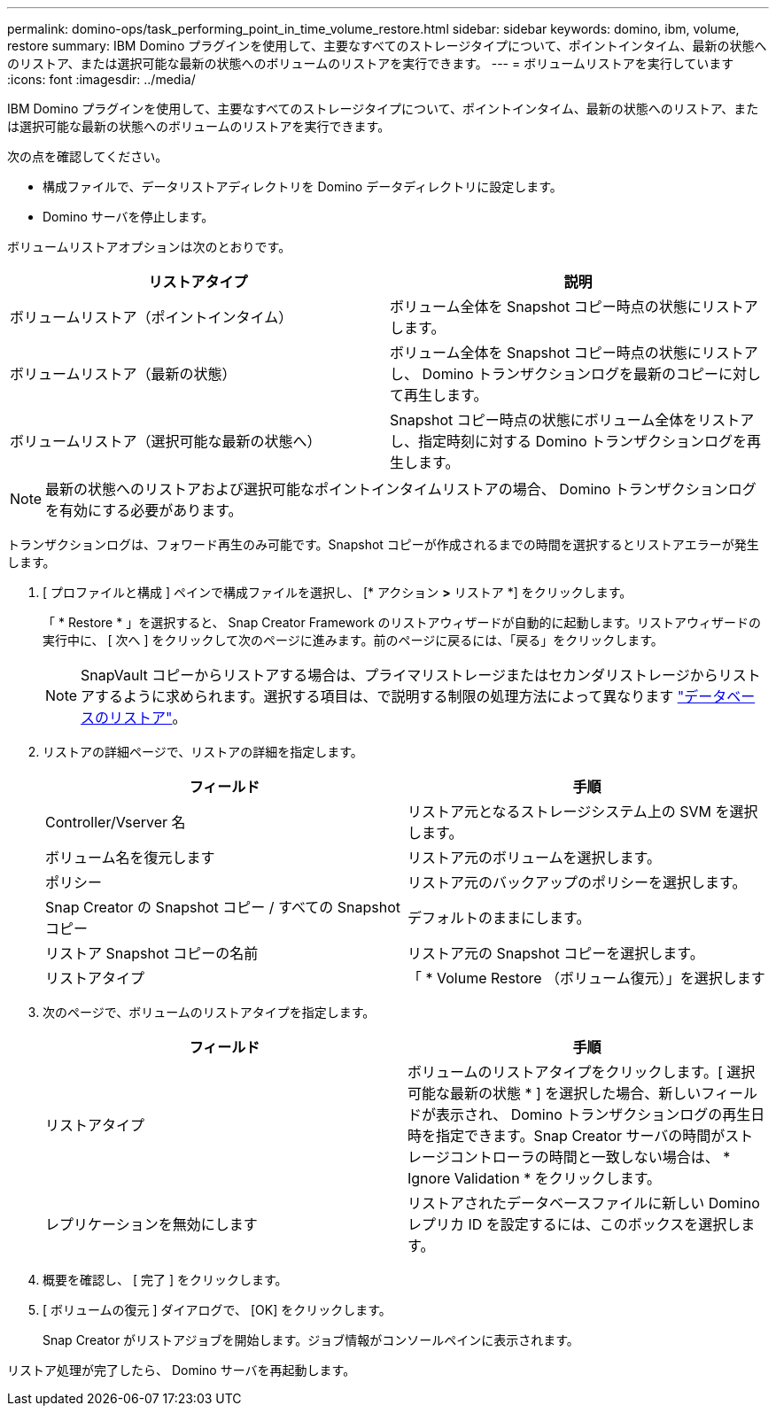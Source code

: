 ---
permalink: domino-ops/task_performing_point_in_time_volume_restore.html 
sidebar: sidebar 
keywords: domino, ibm, volume, restore 
summary: IBM Domino プラグインを使用して、主要なすべてのストレージタイプについて、ポイントインタイム、最新の状態へのリストア、または選択可能な最新の状態へのボリュームのリストアを実行できます。 
---
= ボリュームリストアを実行しています
:icons: font
:imagesdir: ../media/


[role="lead"]
IBM Domino プラグインを使用して、主要なすべてのストレージタイプについて、ポイントインタイム、最新の状態へのリストア、または選択可能な最新の状態へのボリュームのリストアを実行できます。

次の点を確認してください。

* 構成ファイルで、データリストアディレクトリを Domino データディレクトリに設定します。
* Domino サーバを停止します。


ボリュームリストアオプションは次のとおりです。

|===
| リストアタイプ | 説明 


 a| 
ボリュームリストア（ポイントインタイム）
 a| 
ボリューム全体を Snapshot コピー時点の状態にリストアします。



 a| 
ボリュームリストア（最新の状態）
 a| 
ボリューム全体を Snapshot コピー時点の状態にリストアし、 Domino トランザクションログを最新のコピーに対して再生します。



 a| 
ボリュームリストア（選択可能な最新の状態へ）
 a| 
Snapshot コピー時点の状態にボリューム全体をリストアし、指定時刻に対する Domino トランザクションログを再生します。

|===

NOTE: 最新の状態へのリストアおよび選択可能なポイントインタイムリストアの場合、 Domino トランザクションログを有効にする必要があります。

トランザクションログは、フォワード再生のみ可能です。Snapshot コピーが作成されるまでの時間を選択するとリストアエラーが発生します。

. [ プロファイルと構成 ] ペインで構成ファイルを選択し、 [* アクション *>* リストア *] をクリックします。
+
「 * Restore * 」を選択すると、 Snap Creator Framework のリストアウィザードが自動的に起動します。リストアウィザードの実行中に、 [ 次へ ] をクリックして次のページに進みます。前のページに戻るには、「戻る」をクリックします。

+

NOTE: SnapVault コピーからリストアする場合は、プライマリストレージまたはセカンダリストレージからリストアするように求められます。選択する項目は、で説明する制限の処理方法によって異なります link:concept_domino_database_restore_overview.html["データベースのリストア"]。

. リストアの詳細ページで、リストアの詳細を指定します。
+
|===
| フィールド | 手順 


 a| 
Controller/Vserver 名
 a| 
リストア元となるストレージシステム上の SVM を選択します。



 a| 
ボリューム名を復元します
 a| 
リストア元のボリュームを選択します。



 a| 
ポリシー
 a| 
リストア元のバックアップのポリシーを選択します。



 a| 
Snap Creator の Snapshot コピー / すべての Snapshot コピー
 a| 
デフォルトのままにします。



 a| 
リストア Snapshot コピーの名前
 a| 
リストア元の Snapshot コピーを選択します。



 a| 
リストアタイプ
 a| 
「 * Volume Restore （ボリューム復元）」を選択します

|===
. 次のページで、ボリュームのリストアタイプを指定します。
+
|===
| フィールド | 手順 


 a| 
リストアタイプ
 a| 
ボリュームのリストアタイプをクリックします。[ 選択可能な最新の状態 * ] を選択した場合、新しいフィールドが表示され、 Domino トランザクションログの再生日時を指定できます。Snap Creator サーバの時間がストレージコントローラの時間と一致しない場合は、 * Ignore Validation * をクリックします。



 a| 
レプリケーションを無効にします
 a| 
リストアされたデータベースファイルに新しい Domino レプリカ ID を設定するには、このボックスを選択します。

|===
. 概要を確認し、 [ 完了 ] をクリックします。
. [ ボリュームの復元 ] ダイアログで、 [OK] をクリックします。
+
Snap Creator がリストアジョブを開始します。ジョブ情報がコンソールペインに表示されます。



リストア処理が完了したら、 Domino サーバを再起動します。
